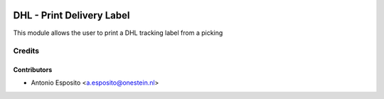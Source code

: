 .. image:: https://img.shields.io/badge/licence-AGPL--3-blue.svg
   :target: http://www.gnu.org/licenses/agpl
   :alt: License: AGPL-3

==========================
DHL - Print Delivery Label
==========================

This module allows the user to print a DHL tracking label from a picking

Credits
=======

Contributors
------------

* Antonio Esposito <a.esposito@onestein.nl>
